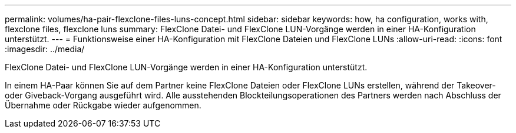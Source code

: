 ---
permalink: volumes/ha-pair-flexclone-files-luns-concept.html 
sidebar: sidebar 
keywords: how, ha configuration, works with, flexclone files, flexclone luns 
summary: FlexClone Datei- und FlexClone LUN-Vorgänge werden in einer HA-Konfiguration unterstützt. 
---
= Funktionsweise einer HA-Konfiguration mit FlexClone Dateien und FlexClone LUNs
:allow-uri-read: 
:icons: font
:imagesdir: ../media/


[role="lead"]
FlexClone Datei- und FlexClone LUN-Vorgänge werden in einer HA-Konfiguration unterstützt.

In einem HA-Paar können Sie auf dem Partner keine FlexClone Dateien oder FlexClone LUNs erstellen, während der Takeover- oder Giveback-Vorgang ausgeführt wird. Alle ausstehenden Blockteilungsoperationen des Partners werden nach Abschluss der Übernahme oder Rückgabe wieder aufgenommen.
